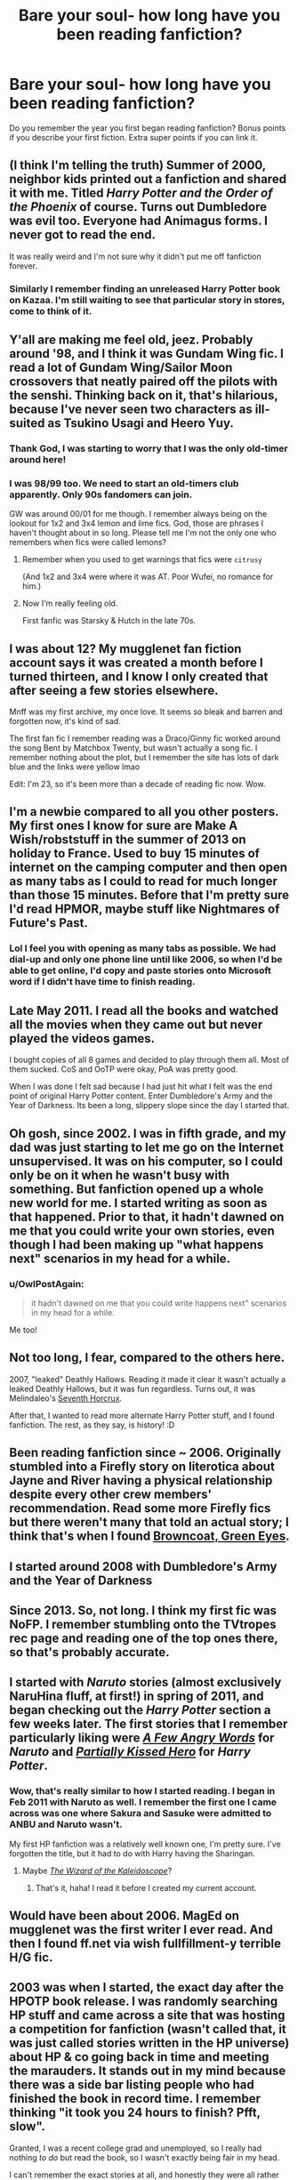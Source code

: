 #+TITLE: Bare your soul- how long have you been reading fanfiction?

* Bare your soul- how long have you been reading fanfiction?
:PROPERTIES:
:Author: boomberrybella
:Score: 14
:DateUnix: 1432701285.0
:DateShort: 2015-May-27
:FlairText: Discussion
:END:
Do you remember the year you first began reading fanfiction? Bonus points if you describe your first fiction. Extra super points if you can link it.


** (I think I'm telling the truth) Summer of 2000, neighbor kids printed out a fanfiction and shared it with me. Titled /Harry Potter and the Order of the Phoenix/ of course. Turns out Dumbledore was evil too. Everyone had Animagus forms. I never got to read the end.

It was really weird and I'm not sure why it didn't put me off fanfiction forever.
:PROPERTIES:
:Author: boomberrybella
:Score: 9
:DateUnix: 1432701555.0
:DateShort: 2015-May-27
:END:

*** Similarly I remember finding an unreleased Harry Potter book on Kazaa. I'm still waiting to see that particular story in stores, come to think of it.
:PROPERTIES:
:Author: oneonetwooneonetwo
:Score: 6
:DateUnix: 1432720961.0
:DateShort: 2015-May-27
:END:


** Y'all are making me feel old, jeez. Probably around '98, and I think it was Gundam Wing fic. I read a lot of Gundam Wing/Sailor Moon crossovers that neatly paired off the pilots with the senshi. Thinking back on it, that's hilarious, because I've never seen two characters as ill-suited as Tsukino Usagi and Heero Yuy.
:PROPERTIES:
:Author: Emmarrrrr
:Score: 9
:DateUnix: 1432709112.0
:DateShort: 2015-May-27
:END:

*** Thank God, I was starting to worry that I was the only old-timer around here!
:PROPERTIES:
:Author: zoeblaize
:Score: 2
:DateUnix: 1432719582.0
:DateShort: 2015-May-27
:END:


*** I was 98/99 too. We need to start an old-timers club apparently. Only 90s fandomers can join.

GW was around 00/01 for me though. I remember always being on the lookout for 1x2 and 3x4 lemon and lime fics. God, those are phrases I haven't thought about in so long. Please tell me I'm not the only one who remembers when fics were called lemons?
:PROPERTIES:
:Author: SuddenlyALampPost
:Score: 2
:DateUnix: 1432762121.0
:DateShort: 2015-May-28
:END:

**** Remember when you used to get warnings that fics were ~citrusy~

(And 1x2 and 3x4 were where it was AT. Poor Wufei, no romance for him.)
:PROPERTIES:
:Author: Emmarrrrr
:Score: 2
:DateUnix: 1432804679.0
:DateShort: 2015-May-28
:END:


**** Now I'm really feeling old.

First fanfic was Starsky & Hutch in the late 70s.
:PROPERTIES:
:Author: jaimystery
:Score: 1
:DateUnix: 1433032048.0
:DateShort: 2015-May-31
:END:


** I was about 12? My mugglenet fan fiction account says it was created a month before I turned thirteen, and I know I only created that after seeing a few stories elsewhere.

Mnff was my first archive, my once love. It seems so bleak and barren and forgotten now, it's kind of sad.

The first fan fic I remember reading was a Draco/Ginny fic worked around the song Bent by Matchbox Twenty, but wasn't actually a song fic. I remember nothing about the plot, but I remember the site has lots of dark blue and the links were yellow lmao

Edit: I'm 23, so it's been more than a decade of reading fic now. Wow.
:PROPERTIES:
:Author: girlikecupcake
:Score: 8
:DateUnix: 1432709137.0
:DateShort: 2015-May-27
:END:


** I'm a newbie compared to all you other posters. My first ones I know for sure are Make A Wish/robststuff in the summer of 2013 on holiday to France. Used to buy 15 minutes of internet on the camping computer and then open as many tabs as I could to read for much longer than those 15 minutes. Before that I'm pretty sure I'd read HPMOR, maybe stuff like Nightmares of Future's Past.
:PROPERTIES:
:Author: DoubleFried
:Score: 7
:DateUnix: 1432707886.0
:DateShort: 2015-May-27
:END:

*** Lol I feel you with opening as many tabs as possible. We had dial-up and only one phone line until like 2006, so when I'd be able to get online, I'd copy and paste stories onto Microsoft word if I didn't have time to finish reading.
:PROPERTIES:
:Author: girlikecupcake
:Score: 3
:DateUnix: 1432748723.0
:DateShort: 2015-May-27
:END:


** Late May 2011. I read all the books and watched all the movies when they came out but never played the videos games.

I bought copies of all 8 games and decided to play through them all. Most of them sucked. CoS and OoTP were okay, PoA was pretty good.

When I was done I felt sad because I had just hit what I felt was the end point of original Harry Potter content. Enter Dumbledore's Army and the Year of Darkness. Its been a long, slippery slope since the day I started that.
:PROPERTIES:
:Author: DZCreeper
:Score: 5
:DateUnix: 1432717721.0
:DateShort: 2015-May-27
:END:


** Oh gosh, since 2002. I was in fifth grade, and my dad was just starting to let me go on the Internet unsupervised. It was on his computer, so I could only be on it when he wasn't busy with something. But fanfiction opened up a whole new world for me. I started writing as soon as that happened. Prior to that, it hadn't dawned on me that you could write your own stories, even though I had been making up "what happens next" scenarios in my head for a while.
:PROPERTIES:
:Author: silver_fire_lizard
:Score: 5
:DateUnix: 1432701903.0
:DateShort: 2015-May-27
:END:

*** u/OwlPostAgain:
#+begin_quote
  it hadn't dawned on me that you could write happens next" scenarios in my head for a while.
#+end_quote

Me too!
:PROPERTIES:
:Author: OwlPostAgain
:Score: 3
:DateUnix: 1432703100.0
:DateShort: 2015-May-27
:END:


** Not too long, I fear, compared to the others here.

2007, "leaked" Deathly Hallows. Reading it made it clear it wasn't actually a leaked Deathly Hallows, but it was fun regardless. Turns out, it was Melindaleo's [[https://www.fanfiction.net/s/2818538/1/The-Seventh-Horcrux][Seventh Horcrux]].

After that, I wanted to read more alternate Harry Potter stuff, and I found fanfiction. The rest, as they say, is history! :D
:PROPERTIES:
:Score: 4
:DateUnix: 1432718082.0
:DateShort: 2015-May-27
:END:


** Been reading fanfiction since ~ 2006. Originally stumbled into a Firefly story on literotica about Jayne and River having a physical relationship despite every other crew members' recommendation. Read some more Firefly fics but there weren't many that told an actual story; I think that's when I found [[http://www.fanfiction.net/s/2857962/1/Browncoat-Green-Eyes][Browncoat, Green Eyes]].
:PROPERTIES:
:Author: wordhammer
:Score: 3
:DateUnix: 1432739036.0
:DateShort: 2015-May-27
:END:


** I started around 2008 with Dumbledore's Army and the Year of Darkness
:PROPERTIES:
:Author: commander678
:Score: 3
:DateUnix: 1432707988.0
:DateShort: 2015-May-27
:END:


** Since 2013. So, not long. I think my first fic was NoFP. I remember stumbling onto the TVtropes rec page and reading one of the top ones there, so that's probably accurate.
:PROPERTIES:
:Author: Lane_Anasazi
:Score: 3
:DateUnix: 1432709016.0
:DateShort: 2015-May-27
:END:


** I started with /Naruto/ stories (almost exclusively NaruHina fluff, at first!) in spring of 2011, and began checking out the /Harry Potter/ section a few weeks later. The first stories that I remember particularly liking were /[[https://www.fanfiction.net/s/4251989][A Few Angry Words]]/ for /Naruto/ and /[[https://www.fanfiction.net/s/4240771][Partially Kissed Hero]]/ for /Harry Potter/.
:PROPERTIES:
:Author: ToaKraka
:Score: 2
:DateUnix: 1432701677.0
:DateShort: 2015-May-27
:END:

*** Wow, that's really similar to how I started reading. I began in Feb 2011 with Naruto as well. I remember the first one I came across was one where Sakura and Sasuke were admitted to ANBU and Naruto wasn't.

My first HP fanfiction was a relatively well known one, I'm pretty sure. I've forgotten the title, but it had to do with Harry having the Sharingan.
:PROPERTIES:
:Author: wheelsAreturning
:Score: 2
:DateUnix: 1432739158.0
:DateShort: 2015-May-27
:END:

**** Maybe /[[https://www.fanfiction.net/s/6995114][The Wizard of the Kaleidoscope]]/?
:PROPERTIES:
:Author: ToaKraka
:Score: 2
:DateUnix: 1432739255.0
:DateShort: 2015-May-27
:END:

***** That's it, haha! I read it before I created my current account.
:PROPERTIES:
:Author: wheelsAreturning
:Score: 2
:DateUnix: 1432739533.0
:DateShort: 2015-May-27
:END:


** Would have been about 2006. MagEd on mugglenet was the first writer I ever read. And then I found ff.net via wish fullfillment-y terrible H/G fic.
:PROPERTIES:
:Author: OwlPostAgain
:Score: 2
:DateUnix: 1432703044.0
:DateShort: 2015-May-27
:END:


** 2003 was when I started, the exact day after the HPOTP book release. I was randomly searching HP stuff and came across a site that was hosting a competition for fanfiction (wasn't called that, it was just called stories written in the HP universe) about HP & co going back in time and meeting the marauders. It stands out in my mind because there was a side bar listing people who had finished the book in record time. I remember thinking "it took you 24 hours to finish? Pfft, slow".

Granted, I was a recent college grad and unemployed, so I really had nothing /to do/ but read the book, so I wasn't exactly being fair in my head.

I can't remember the exact stories at all, and honestly they were all rather shit now that I think about it. I was just so new that the idea of /more/ was amazing to me.
:PROPERTIES:
:Author: Servalpur
:Score: 2
:DateUnix: 1432704267.0
:DateShort: 2015-May-27
:END:

*** I timed myself reading OotP because my friend got her copy at the exact same time as I did and we had a race to finish. I won! Ah, to be 11 again...
:PROPERTIES:
:Author: haloraptor
:Score: 1
:DateUnix: 1432726220.0
:DateShort: 2015-May-27
:END:


** 2004 I think. I'm 23 now and I started in 7th grade so I think that's the right year.

I've had periods in between where I didn't read any but I always come back :)
:PROPERTIES:
:Author: susire
:Score: 2
:DateUnix: 1432710449.0
:DateShort: 2015-May-27
:END:


** Since I was 12 in 2010. I had /really/ bad taste back then. The fics I read were absolute crap. The very first fic I read was called A Second Chance for Love. Don't worry, I now have much better taste in fiction.

[[https://m.fanfiction.net/s/5780467/1/A-Second-Chance-For-Love]]

#+begin_quote
  Post battle Ginny breaks Harry's heart a mistake sends him back in time. Can Harry deal with what happens? What changes does he make & how do the changes change his life? Hermione & Ron? Surpises are in store. New allies are discovered. AU
#+end_quote
:PROPERTIES:
:Score: 2
:DateUnix: 1432718505.0
:DateShort: 2015-May-27
:END:


** [deleted]
:PROPERTIES:
:Score: 2
:DateUnix: 1432744620.0
:DateShort: 2015-May-27
:END:

*** I'm not sure if I should welcome you to the madness or warn you to run away...
:PROPERTIES:
:Author: rocketsp13
:Score: 1
:DateUnix: 1432933428.0
:DateShort: 2015-May-30
:END:


** Errr 2012? Ran across a fanmix on tumblr that was SO GOOD I decided to investigate the fan fiction that inspired it. Man that was a sinkhole of like three days.

Fanmix: [[http://speedhearts.tumblr.com/post/70005105719/alone-with-you-a-draco-hermione-fanmix-01]]

The fic was Isolation by bex chan. Still reread that fic from time to time.
:PROPERTIES:
:Author: speedheart
:Score: 2
:DateUnix: 1432745796.0
:DateShort: 2015-May-27
:END:


** I distinctly remember discovering fanfic via quizilla back when I was about twelve, so about 2004 I think. That was the second person POV and my god is it cringe worthy to think about.
:PROPERTIES:
:Score: 2
:DateUnix: 1432747082.0
:DateShort: 2015-May-27
:END:


** I am not english native speaker so please forgive so forgive me my mistakes(it is my first comment on reeddit too) I am reading hp fanfictions since 2005. For two or three years i was reading translations from english mostly.
:PROPERTIES:
:Author: Crokos
:Score: 2
:DateUnix: 1433446453.0
:DateShort: 2015-Jun-05
:END:


** hmmmm.... something like 8 years...maybe longer since I originally read it on SIYE... 2007 or early 2008 I think

First fanfiction: [[http://www.siye.co.uk/viewstory.php?sid=127020]]

or

[[https://www.fanfiction.net/s/5231591/1/The-Hog-s-Head]]

The story of the last moments of the Battle of Hogwarts, and the year that follows for Harry and Ginny
:PROPERTIES:
:Author: JustRuss79
:Score: 1
:DateUnix: 1432708317.0
:DateShort: 2015-May-27
:END:


** Since around 13, so ~14 years? I definitely remember my first fic. It was a Gundam Wing story that my best friend gave me. The pilots were hit with a pheromone bomb that turned Quatre and Heero gay (based on an [[http://en.m.wikipedia.org/wiki/Gay_bomb][actual proposal]] by the USAF in the 90s). The rest of the fic was Heero and Quatre trying to get Duo and Trowa to date/marry them. It wore off in the end.
:PROPERTIES:
:Author: zoeblaize
:Score: 1
:DateUnix: 1432719383.0
:DateShort: 2015-May-27
:END:


** [deleted]
:PROPERTIES:
:Score: 1
:DateUnix: 1432726026.0
:DateShort: 2015-May-27
:END:


** It was 2002. I was 10. I read some weird fic where everyone was DARK and vampires, but not normal vampires. It was pretty cool even if I didn't quite understand why everyone was gay. I'd read some Sailor Moon and DBZ fanfics previously too.
:PROPERTIES:
:Author: haloraptor
:Score: 1
:DateUnix: 1432726062.0
:DateShort: 2015-May-27
:END:


** Since the year 2005, when the 4th film was released.

There have been many highs and lows. :(
:PROPERTIES:
:Author: hugggybear
:Score: 1
:DateUnix: 1432726063.0
:DateShort: 2015-May-27
:END:


** I started in 2004 or so I believe. Can't remember the first fic but it was for House, M.D., either House/Cuddy or House/Cameron. Eventually shifted ships to House/Wilson (the only pairing I ever wrote fic for).
:PROPERTIES:
:Author: solitaire3435
:Score: 1
:DateUnix: 1432732996.0
:DateShort: 2015-May-27
:END:


** I started in 2006. Been writing since then as well.
:PROPERTIES:
:Author: SoulxxBondz
:Score: 1
:DateUnix: 1432733195.0
:DateShort: 2015-May-27
:END:


** I think it was ages go, like just after the GOF novel came out. I was just Googling (probably with AOL search or DogPile as it was so long ago and on dialup) and I found ffnet. I looked around and I know the first thing I clicked on was a post-Hogwarts or non-magic AU where everyone was underwear models. I didn't understand anything fanon at the time so words like “Slash” meant nothing to me. Then it turned into a very hardcore (pre-purge) Drarry and I left the site for a while because I was very, very young. I came back at the time of OoTP and started consuming mass quantities.

I remember before the days of kindles and fanfic downloaders that I'd copy and paste a bunch of chapters into word docs on my laptop for car rides and things. Then I got my first ipod and there was a little teeny screen and a way to read docs on it, so that worked for me for a while. Having an ereader is so much more civilized.

I read HP off and on for a few years, I switch fandoms sometimes but generally end up back in HP eventfully. HP is like that comfort food I can always eat no matter what.
:PROPERTIES:
:Author: DandalfTheWhite
:Score: 1
:DateUnix: 1432734391.0
:DateShort: 2015-May-27
:END:


** I remember finding a fanfiction on a harry potter forum and being really confused...and at one point I read stuff on Quizilla, and used to beg my aunt to let me use her computer to read 'my stories'. I want to say that was probably 2002-2003ish?
:PROPERTIES:
:Author: SlytherC
:Score: 1
:DateUnix: 1432738594.0
:DateShort: 2015-May-27
:END:


** The first fanfic I ever read was a Sailor Moon fic back in like 1996/97. It didn't make an impression on me so I didn't read any others.

I picked up fanfiction again after all that time after watching Star Trek into Darkness in Jan 2013. I read a lot of Spock/Uhura stuff and later Kirk/Uhura.

I came to the Harry Potter fandom in mid 2013 after running out of Kirk/Uhura stuff to read (they are a rare pair) and have been reading HP fanfiction everyday ever since.
:PROPERTIES:
:Author: Dimplz
:Score: 1
:DateUnix: 1432738844.0
:DateShort: 2015-May-27
:END:


** It was 2008/9, I believe, with [[https://www.fanfiction.net/s/4545504/1/Aspirations][Aspirations by megamatt09]]. Not that good, in hindsight, but it was gold to 11-year-old me.
:PROPERTIES:
:Author: AlmightyWibble
:Score: 1
:DateUnix: 1432742153.0
:DateShort: 2015-May-27
:END:


** I started reading fanfiction in mid-September 2013, and I started with one where the HP characters read the HP series when published (I don't remember the exact title, nor the author, but it was soon after taken down). I then delved exclusively into H/G fics, which is probably 99% of what I read lol. My first H/G fic that I read was complete crap however...
:PROPERTIES:
:Author: stefvh
:Score: 1
:DateUnix: 1432742887.0
:DateShort: 2015-May-27
:END:


** It must have been...2009? I was sent a link to a fic by a Twilight-obsessed friend. I don't think the fact that there were thousands of 'what if' stories out on the web, just waiting to be read, had ever occurred to me before. I hadn't long gotten a proper internet connexion, anyway. Still, needless to say the Twilight fic horrified me as much as the original books had, but I quickly found that FFnet was huge, and full of Harry Potter fics, which were far more to my liking.

Other than when completely necessary (you know, food, school/uni, sleep (/sometimes/)), I have barely left my computer in the last six years. The level of devotion I have to fanfiction's sad, really, but an awful lot cheaper than buying books that I'm not even sure I'm gonna enjoy (which is what I did previously--more expensive than a crack habit, that).
:PROPERTIES:
:Author: Hocus_Bogus
:Score: 1
:DateUnix: 1432745844.0
:DateShort: 2015-May-27
:END:


** September or October of 2006. It was my first semester of college (and the first time I had my own computer) and my roommate was a rabid HP fan. She said, "Just don't read any Hermione/Snape stories. Ugh." So of course I read the first one I came across. I liked it (I wish I could remember what it was!) and read almost nothing else for ages. I've read literally thousands of HG/SS stories, of variable quality. It's only been in the last two or three years that I've started branching out to other pairings/genres.
:PROPERTIES:
:Author: Madam_Hook
:Score: 1
:DateUnix: 1432746796.0
:DateShort: 2015-May-27
:END:


** About a year ago. I cannot believe I never knew it existed until then. I feel like life is complete now lol
:PROPERTIES:
:Author: ananas42
:Score: 1
:DateUnix: 1432748272.0
:DateShort: 2015-May-27
:END:


** I've been reading and writing fanfiction since I was 13. My first one was absolutely terrible; like, My Immortal terrible.
:PROPERTIES:
:Author: owwlies
:Score: 1
:DateUnix: 1432750308.0
:DateShort: 2015-May-27
:END:

*** We all have stories like that hanging around in our browser history if we look far enough back... I've even written one or two, though not quite to that level.
:PROPERTIES:
:Author: rocketsp13
:Score: 1
:DateUnix: 1432933637.0
:DateShort: 2015-May-30
:END:

**** I had some gems years ago, but I cleared out my ff.net account of them!
:PROPERTIES:
:Author: owwlies
:Score: 1
:DateUnix: 1432966885.0
:DateShort: 2015-May-30
:END:

***** I need to remember to do the same at some point.
:PROPERTIES:
:Author: rocketsp13
:Score: 1
:DateUnix: 1433038086.0
:DateShort: 2015-May-31
:END:


** Since 2005. Started out reading Zelda fics. I don't remember the first fic I read, but [[https://www.fanfiction.net/s/1921156/1/Dark-Futures][this]] was my first favourite.

Funny fact: Took me almost 10 years to get into crossovers :D
:PROPERTIES:
:Author: shAdOwArt
:Score: 1
:DateUnix: 1432751906.0
:DateShort: 2015-May-27
:END:


** April or May 2003, my sister had gotten me into Harry Potter about a year before, and by then I had already read the four books 3 times. I was pirating some music on Imesh and looked up Harry Potter. I found a Word document called Harry Potter 5 and started reading it. It was actually Harry Potter and the Psychic Serpent by Barb, you can find it here:

[[http://www.fictionalley.org/authors/barb/HPATPS01.html]]

Sorry on mobile so a crappy link.
:PROPERTIES:
:Author: midelus
:Score: 1
:DateUnix: 1432751941.0
:DateShort: 2015-May-27
:END:


** I'm also a newbie and only started in early 2013. I grew up in a very conservative Christian home that looked down on the series and didn't even read the books until the last movie came out. I read through all the books and watched all the movies. Then, after I was dissatisfied with the ending of another series of books, I happened across a much better ending online. I thought, "What the heck, if I enjoyed this fanfiction, I might like others." I tried a couple of terrible stories close to canon before getting hooked on some H/Hr stuff. I've been on a bit of a tear ever since.
:PROPERTIES:
:Author: Shamgar7777
:Score: 1
:DateUnix: 1432753033.0
:DateShort: 2015-May-27
:END:


** My fanfic account says it was created Oct. 2006, but I remember reading it long before I got around to creating an account and writing myself. So at least 10 years I'd say? It was right around the time HBP was released because I remember authors had to mark their stories for spoilers if they were using new information or 'pre-HBP' as there were a lot of existing stories where people tried to come up with their own 6th / 7th year stories.

I can't remember the first fanfic I ever read, but I know I started at mugglenet. I used to go there for news on the upcoming books / movies and eventually ran into their fanart/fanfic community.
:PROPERTIES:
:Author: chatterchick
:Score: 1
:DateUnix: 1432756514.0
:DateShort: 2015-May-28
:END:


** I started around March 2014. The first one I read was HPMoR.
:PROPERTIES:
:Score: 1
:DateUnix: 1432757015.0
:DateShort: 2015-May-28
:END:


** Not incredibly long. 2012 so three years. I started out reading Hunger Games fics and Im trying to find my first as we speak

Edit: [[https://m.fanfiction.net/s/8011511/1/The-Daughter-of-The-Victors]] . As I recall its actually pretty good but that was three years ago and as I recall I enjoyed Robst at the time so I must have had shit tastes
:PROPERTIES:
:Author: throwawayted98
:Score: 1
:DateUnix: 1432759231.0
:DateShort: 2015-May-28
:END:


** I believe the first real fanfic I read was Velvethope's "Seventeen, Clumsy, and Shy." I don't remember what year that was...early 2000's I think?? I read it at the time it was published. I know the author retired some years ago so I don't know if the story is still floating around out there somewhere. A quick Google search just said no, but I didn't have time to really look into it.
:PROPERTIES:
:Score: 1
:DateUnix: 1432759385.0
:DateShort: 2015-May-28
:END:


** I think I started reading fanfiction around 2001/2002. I was about 14, if I remember correctly.
:PROPERTIES:
:Author: Korsola
:Score: 1
:DateUnix: 1432760912.0
:DateShort: 2015-May-28
:END:


** It was about 98/99. A friend got me into watching Pokemon. A few altavista searches later led me to some fan site that had stories posted. Heck yeah, I wanted some pokemon stories! I thought they official stories but halfway through the first one I realized the main character had the same name as the author. The fic was something about Ash going to Lavender Town to talk to the ghost of his dead pokemon.

Pokemon fandom led me to the Digimon fandom. Then I hopped around other anime fandoms a bit(cardcaptor sakura, gundam wing) before finally finding the Harry Potter fandom around early 2001.

I don't remember much about the first HP fic I read except it was a shitty Harry/Hermione fic where Hermione was the prettiest girl in Hogwarts and the American foreign exchange student was like, so jelly, of her.
:PROPERTIES:
:Author: SuddenlyALampPost
:Score: 1
:DateUnix: 1432761591.0
:DateShort: 2015-May-28
:END:


** I started with Tamora Pierce FanFiction sometime in 2006... I don't remember my first fanfic but one of the first was Bloodhound by Adagio to a Wolf
:PROPERTIES:
:Author: CrucioCup
:Score: 1
:DateUnix: 1432778087.0
:DateShort: 2015-May-28
:END:


** Sping 2008. Pretty sure it was naruto fanfiction.
:PROPERTIES:
:Author: naraclan31fuzzy
:Score: 1
:DateUnix: 1432781035.0
:DateShort: 2015-May-28
:END:


** I don't remember the exact year but my entry to Fanfiction was on gamefaqs when KholdstareV wrote [[https://www.fanfiction.net/s/4270777/1/Road-to-Nowhere][this Mario Kart fic]]. There was also a good Metroid one that seems to be deleted :(

My entry into Harry Potter Fanfiction was one of those terrible "reading the books" fics by [[https://www.fanfiction.net/u/1847346/jlmill9][jlmill9]] which have since been deleted. I remember liking jlmill9's version because all the books eventually got completed instead of the author giving up halfway through the second book. I eventually discovered The Lie I've Lived which pretty much ruined my ability to stomach reading the terrible quality Fanfiction I had been reading up until that point.
:PROPERTIES:
:Author: AGrainOfDust
:Score: 1
:DateUnix: 1432782850.0
:DateShort: 2015-May-28
:END:


** I started with Avatar: The Last Airbender fic in my freshman year, I think, which was 2011 or so.
:PROPERTIES:
:Author: Karinta
:Score: 1
:DateUnix: 1432783105.0
:DateShort: 2015-May-28
:END:


** I started with fanfics just 3 or 4 months before HBP came out. It was one in spanish "Harry Potter y la antorcha de la llama verde", a sixth year fic and it's sequel "Harry Potter y Las dos camaras". First english one was an AU about Harry being adopted by a lady (i think her name was Daphne), and ending up in slytherin; they were up to book five in the series around 2007, but i can't find it, and it would be real good to read them again. If any one knows which one i'm talking about please hook me up with the link!
:PROPERTIES:
:Author: JudgeBigFudge
:Score: 1
:DateUnix: 1432786552.0
:DateShort: 2015-May-28
:END:


** It was late 2008, and my chosen fandom was Evangelion. The fic was [[[https://m.fanfiction.net/s/4140913/1/Orchestrating-the-Silence]]] Orcestrating the Silence, which still stands as one on the greatest evangelion fics of all time. A must read, and the most realistic post-Third Impact fic I have ever read.
:PROPERTIES:
:Author: MoonfireArt
:Score: 1
:DateUnix: 1432803140.0
:DateShort: 2015-May-28
:END:


** My first fan fic was in 2006 and was [[http://www.tthfanfic.org/Story-8077/Naitch+Star+Wars-+Episode+III+Revenge+of+the+Witch.htm][Star Wars- Episode III: Revenge of the Witch]] after a search for just what happened on Cato Neimoidia that Anakin teases Obi-Wan about in Ep III. I saw that Google's excerpt of the text included something said by Buffy (who I knew next to nothing of), and was curious enough to click and was hooked from then on.
:PROPERTIES:
:Author: rocketsp13
:Score: 1
:DateUnix: 1432932896.0
:DateShort: 2015-May-30
:END:


** Since shortly after Deathly Hallows part 2 came out on DVD/TPB. So 3-4 years?

I've already mentioned that the [[http://imgur.com/aJGLBHz][last shot]] of that final film got me thinking about Harry and Hermione as the camera zooms in to the two of them leaving Ron and Ginny to the sides. I'd never thought that the two of them should end up together while reading canon, but the film made me curious. So I googled 'Harry and Hermione,' found a [[http://www.harryloveshermione.com/][fan site]] which led me to one of [[http://fanfiction.portkey.org/index.php?act=read&storyid=809&chapterid=&agree=1][KateJ's fics]].

To be honest, I really didn't like the last three books. If there hadn't been a community of ardent H/Hr supporters, I wouldn't have given this fandom a second thought. I'm very glad to have found it, though. It's quite an interesting genre of derivative work IMO.
:PROPERTIES:
:Score: 1
:DateUnix: 1432706650.0
:DateShort: 2015-May-27
:END:

